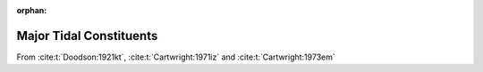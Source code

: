 :orphan:

Major Tidal Constituents
------------------------

.. _tab-1:

.. csv-table:: Tidal Constituents
   :file: ../_assets/constituents.csv
   :header-rows: 1


From :cite:t:`Doodson:1921kt`, :cite:t:`Cartwright:1971iz` and :cite:t:`Cartwright:1973em`
